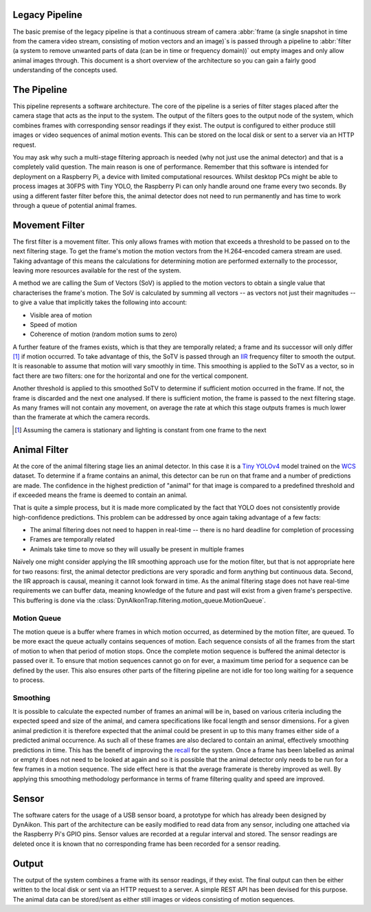 Legacy Pipeline
---------------

The basic premise of the legacy pipeline is that a continuous stream of camera :abbr:`frame (a single snapshot in time from the camera video stream, consisting of motion vectors and an image)`\s is passed through a pipeline to :abbr:`filter (a system to remove unwanted parts of data (can be in time or frequency domain))` out empty images and only allow animal images through. This document is a short overview of the architecture so you can gain a fairly good understanding of the concepts used. 

The Pipeline
------------

This pipeline represents a software architecture. The core of the pipeline is a series of filter stages placed after the camera stage that acts as the input to the system. The output of the filters goes to the output node of the system, which combines frames with corresponding sensor readings if they exist. The output is configured to either produce still images or video sequences of animal motion events. This can be stored on the local disk or sent to a server via an HTTP request.

You may ask why such a multi-stage filtering approach is needed (why not just use the animal detector) and that is a completely valid question. The main reason is one of performance. Remember that this software is intended for deployment on a Raspberry Pi, a device with limited computational resources. Whilst desktop PCs might be able to process images at 30FPS with Tiny YOLO, the Raspberry Pi can only handle around one frame every two seconds. By using a different faster filter before this, the animal detector does not need to run permanently and has time to work through a queue of potential animal frames.

Movement Filter
---------------

The first filter is a movement filter. This only allows frames with motion that exceeds a threshold to be passed on to the next filtering stage. To get the frame's motion the motion vectors from the H.264-encoded camera stream are used. Taking advantage of this means the calculations for determining motion are performed externally to the processor, leaving more resources available for the rest of the system.

A method we are calling the Sum of Vectors (SoV) is applied to the motion vectors to obtain a single value that characterises the frame's motion. The SoV is calculated by summing all vectors -- as vectors not just their magnitudes -- to give a value that implicitly takes the following into account:

* Visible area of motion
* Speed of motion
* Coherence of motion (random motion sums to zero)

A further feature of the frames exists, which is that they are temporally related; a frame and its successor will only differ [#f1]_ if motion occurred. To take advantage of this, the SoTV is passed through an `IIR <https://en.wikipedia.org/wiki/Infinite_impulse_response>`_ frequency filter to smooth the output. It is reasonable to assume that motion will vary smoothly in time. This smoothing is applied to the SoTV as a vector, so in fact there are two filters: one for the horizontal and one for the vertical component.

Another threshold is applied to this smoothed SoTV to determine if sufficient motion occurred in the frame. If not, the frame is discarded and the next one analysed. If there is sufficient motion, the frame is passed to the next filtering stage. As many frames will not contain any movement, on average the rate at which this stage outputs frames is much lower than the framerate at which the camera records.

.. [#f1] Assuming the camera is stationary and lighting is constant from one frame to the next

Animal Filter
-------------

At the core of the animal filtering stage lies an animal detector. In this case it is a `Tiny YOLOv4 <https://github.com/AlexeyAB/darknet>`_ model trained on the `WCS <http://lila.science/datasets/wcscameratraps>`_ dataset. To determine if a frame contains an animal, this detector can be run on that frame and a number of predictions are made. The confidence in the highest prediction of "animal" for that image is compared to a predefined threshold and if exceeded means the frame is deemed to contain an animal.

That is quite a simple process, but it is made more complicated by the fact that YOLO does not consistently provide high-confidence predictions. This problem can be addressed by once again taking advantage of a few facts:

* The animal filtering does not need to happen in real-time -- there is no hard deadline for completion of processing
* Frames are temporally related
* Animals take time to move so they will usually be present in multiple frames

Naïvely one might consider applying the IIR smoothing approach use for the motion filter, but that is not appropriate here for two reasons: first, the animal detector predictions are very sporadic and form anything but continuous data. Second, the IIR approach is causal, meaning it cannot look forward in time. As the animal filtering stage does not have real-time requirements we can buffer data, meaning knowledge of the future and past will exist from a given frame's perspective. This buffering is done via the :class:`DynAIkonTrap.filtering.motion_queue.MotionQueue`.

Motion Queue
^^^^^^^^^^^^

The motion queue is a buffer where frames in which motion occurred, as determined by the motion filter, are queued. To be more exact the queue actually contains sequences of motion. Each sequence consists of all the frames from the start of motion to when that period of motion stops. Once the complete motion sequence is buffered the animal detector is passed over it. To ensure that motion sequences cannot go on for ever, a maximum time period for a sequence can be defined by the user. This also ensures other parts of the filtering pipeline are not idle for too long waiting for a sequence to process.

Smoothing
^^^^^^^^^

It is possible to calculate the expected number of frames an animal will be in, based on various criteria including the expected speed and size of the animal, and camera specifications like focal length and sensor dimensions. For a given animal prediction it is therefore expected that the animal could be present in up to this many frames either side of a predicted animal occurrence. As such all of these frames are also declared to contain an animal, effectively smoothing predictions in time. This has the benefit of improving the `recall <https://en.wikipedia.org/wiki/Precision_and_recall>`_ for the system. Once a frame has been labelled as animal or empty it does not need to be looked at again and so it is possible that the animal detector only needs to be run for a few frames in a motion sequence. The side effect here is that the average framerate is thereby improved as well. By applying this smoothing methodology performance in terms of frame filtering quality and speed are improved.

Sensor
------

The software caters for the usage of a USB sensor board, a prototype for which has already been designed by DynAikon. This part of the architecture can be easily modified to read data from any sensor, including one attached via the Raspberry Pi's GPIO pins. Sensor values are recorded at a regular interval and stored. The sensor readings are deleted once it is known that no corresponding frame has been recorded for a sensor reading.

Output
------

The output of the system combines a frame with its sensor readings, if they exist. The final output can then be either written to the local disk or sent via an HTTP request to a server. A simple REST API has been devised for this purpose. The animal data can be stored/sent as either still images or videos consisting of motion sequences.